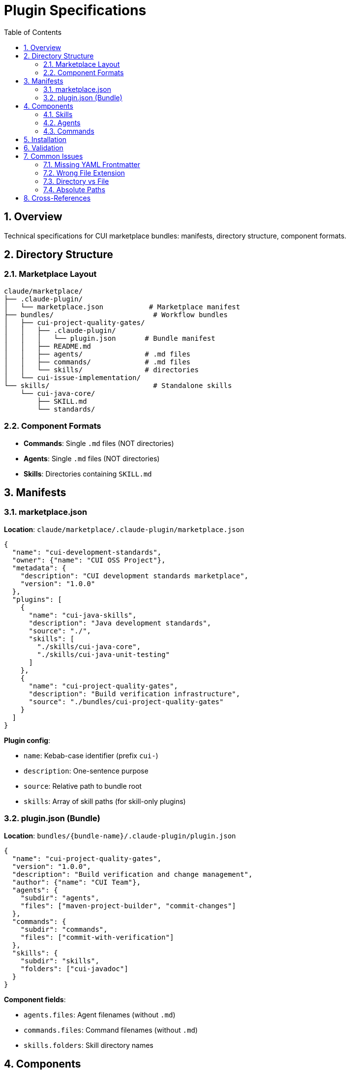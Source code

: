 = Plugin Specifications
:toc: left
:toclevels: 3
:sectnums:

== Overview

Technical specifications for CUI marketplace bundles: manifests, directory structure, component formats.

== Directory Structure

=== Marketplace Layout

```
claude/marketplace/
├── .claude-plugin/
│   └── marketplace.json           # Marketplace manifest
├── bundles/                        # Workflow bundles
│   ├── cui-project-quality-gates/
│   │   ├── .claude-plugin/
│   │   │   └── plugin.json       # Bundle manifest
│   │   ├── README.md
│   │   ├── agents/               # .md files
│   │   ├── commands/             # .md files
│   │   └── skills/               # directories
│   └── cui-issue-implementation/
└── skills/                         # Standalone skills
    └── cui-java-core/
        ├── SKILL.md
        └── standards/
```

=== Component Formats

* **Commands**: Single `.md` files (NOT directories)
* **Agents**: Single `.md` files (NOT directories)
* **Skills**: Directories containing `SKILL.md`

== Manifests

=== marketplace.json

**Location**: `claude/marketplace/.claude-plugin/marketplace.json`

```json
{
  "name": "cui-development-standards",
  "owner": {"name": "CUI OSS Project"},
  "metadata": {
    "description": "CUI development standards marketplace",
    "version": "1.0.0"
  },
  "plugins": [
    {
      "name": "cui-java-skills",
      "description": "Java development standards",
      "source": "./",
      "skills": [
        "./skills/cui-java-core",
        "./skills/cui-java-unit-testing"
      ]
    },
    {
      "name": "cui-project-quality-gates",
      "description": "Build verification infrastructure",
      "source": "./bundles/cui-project-quality-gates"
    }
  ]
}
```

**Plugin config**:

* `name`: Kebab-case identifier (prefix `cui-`)
* `description`: One-sentence purpose
* `source`: Relative path to bundle root
* `skills`: Array of skill paths (for skill-only plugins)

=== plugin.json (Bundle)

**Location**: `bundles/{bundle-name}/.claude-plugin/plugin.json`

```json
{
  "name": "cui-project-quality-gates",
  "version": "1.0.0",
  "description": "Build verification and change management",
  "author": {"name": "CUI Team"},
  "agents": {
    "subdir": "agents",
    "files": ["maven-project-builder", "commit-changes"]
  },
  "commands": {
    "subdir": "commands",
    "files": ["commit-with-verification"]
  },
  "skills": {
    "subdir": "skills",
    "folders": ["cui-javadoc"]
  }
}
```

**Component fields**:

* `agents.files`: Agent filenames (without `.md`)
* `commands.files`: Command filenames (without `.md`)
* `skills.folders`: Skill directory names

== Components

=== Skills

**Structure**:
```
skills/skill-name/
├── SKILL.md          # Required: Workflow with YAML frontmatter
├── README.md         # Recommended: Human documentation
└── standards/        # Optional: Standards files
```

**SKILL.md frontmatter**:
```yaml
---
name: skill-name
description: When and why to use this skill
allowed-tools: [Read, Grep, Glob]
---
```

**Self-containment**: All file references must be internal (`standards/file.md`), no external paths (`../../../../`).

=== Agents

**Format**: Single `.md` file with YAML frontmatter

```yaml
---
name: agent-name
description: When to use with examples
tools: Read, Edit, Write, Bash, Skill
model: sonnet
color: green
---
```

**Structure**: See xref:agent-design-principles.adoc[Agent Design Principles]

=== Commands

**Format**: Single `.md` file with YAML frontmatter

```yaml
---
name: command-name
description: What this command does
---
```

**Invocation**: User types `/command-name`

== Installation

**Add marketplace**:
```bash
/plugin marketplace add cuioss/cui-llm-rules
```

**Install plugin**:
```bash
/plugin install cui-java-skills@cui-llm-rules
```

**Update marketplace**:
```bash
/plugin marketplace update cui-llm-rules
```

== Validation

**Verify bundle**:
```bash
/cui-diagnose-bundle {bundle-name}
```

**Verify agents**:
```bash
/cui-diagnose-agents
```

**Verify skills**:
```bash
/cui-diagnose-skills
```

== Common Issues

=== Missing YAML Frontmatter

**Error**: Component not recognized

**Fix**: Add frontmatter with `name` and `description`

```yaml
---
name: component-name
description: Component purpose
---
```

=== Wrong File Extension

**Error**: Commands/agents must be `.md` files

**Fix**: Rename `.txt` or extensionless files to `.md`

=== Directory vs File

**Error**: Commands and agents are files, not directories

**Fix**:
* ❌ `commands/my-command/command.md`
* ✅ `commands/my-command.md`

=== Absolute Paths

**Error**: Skills with external file references

**Fix**: Move external content into skill's `standards/` directory

* ❌ `Read: ../../../../standards/file.adoc`
* ✅ `Read: standards/file.md`

== Cross-References

* xref:plugin-architecture.adoc[Plugin Architecture]
* xref:bundling-architecture.adoc[Bundling Architecture]
* xref:agent-design-principles.adoc[Agent Design Principles]
* https://docs.claude.com/en/docs/claude-code/plugins[Claude Code Plugins]
